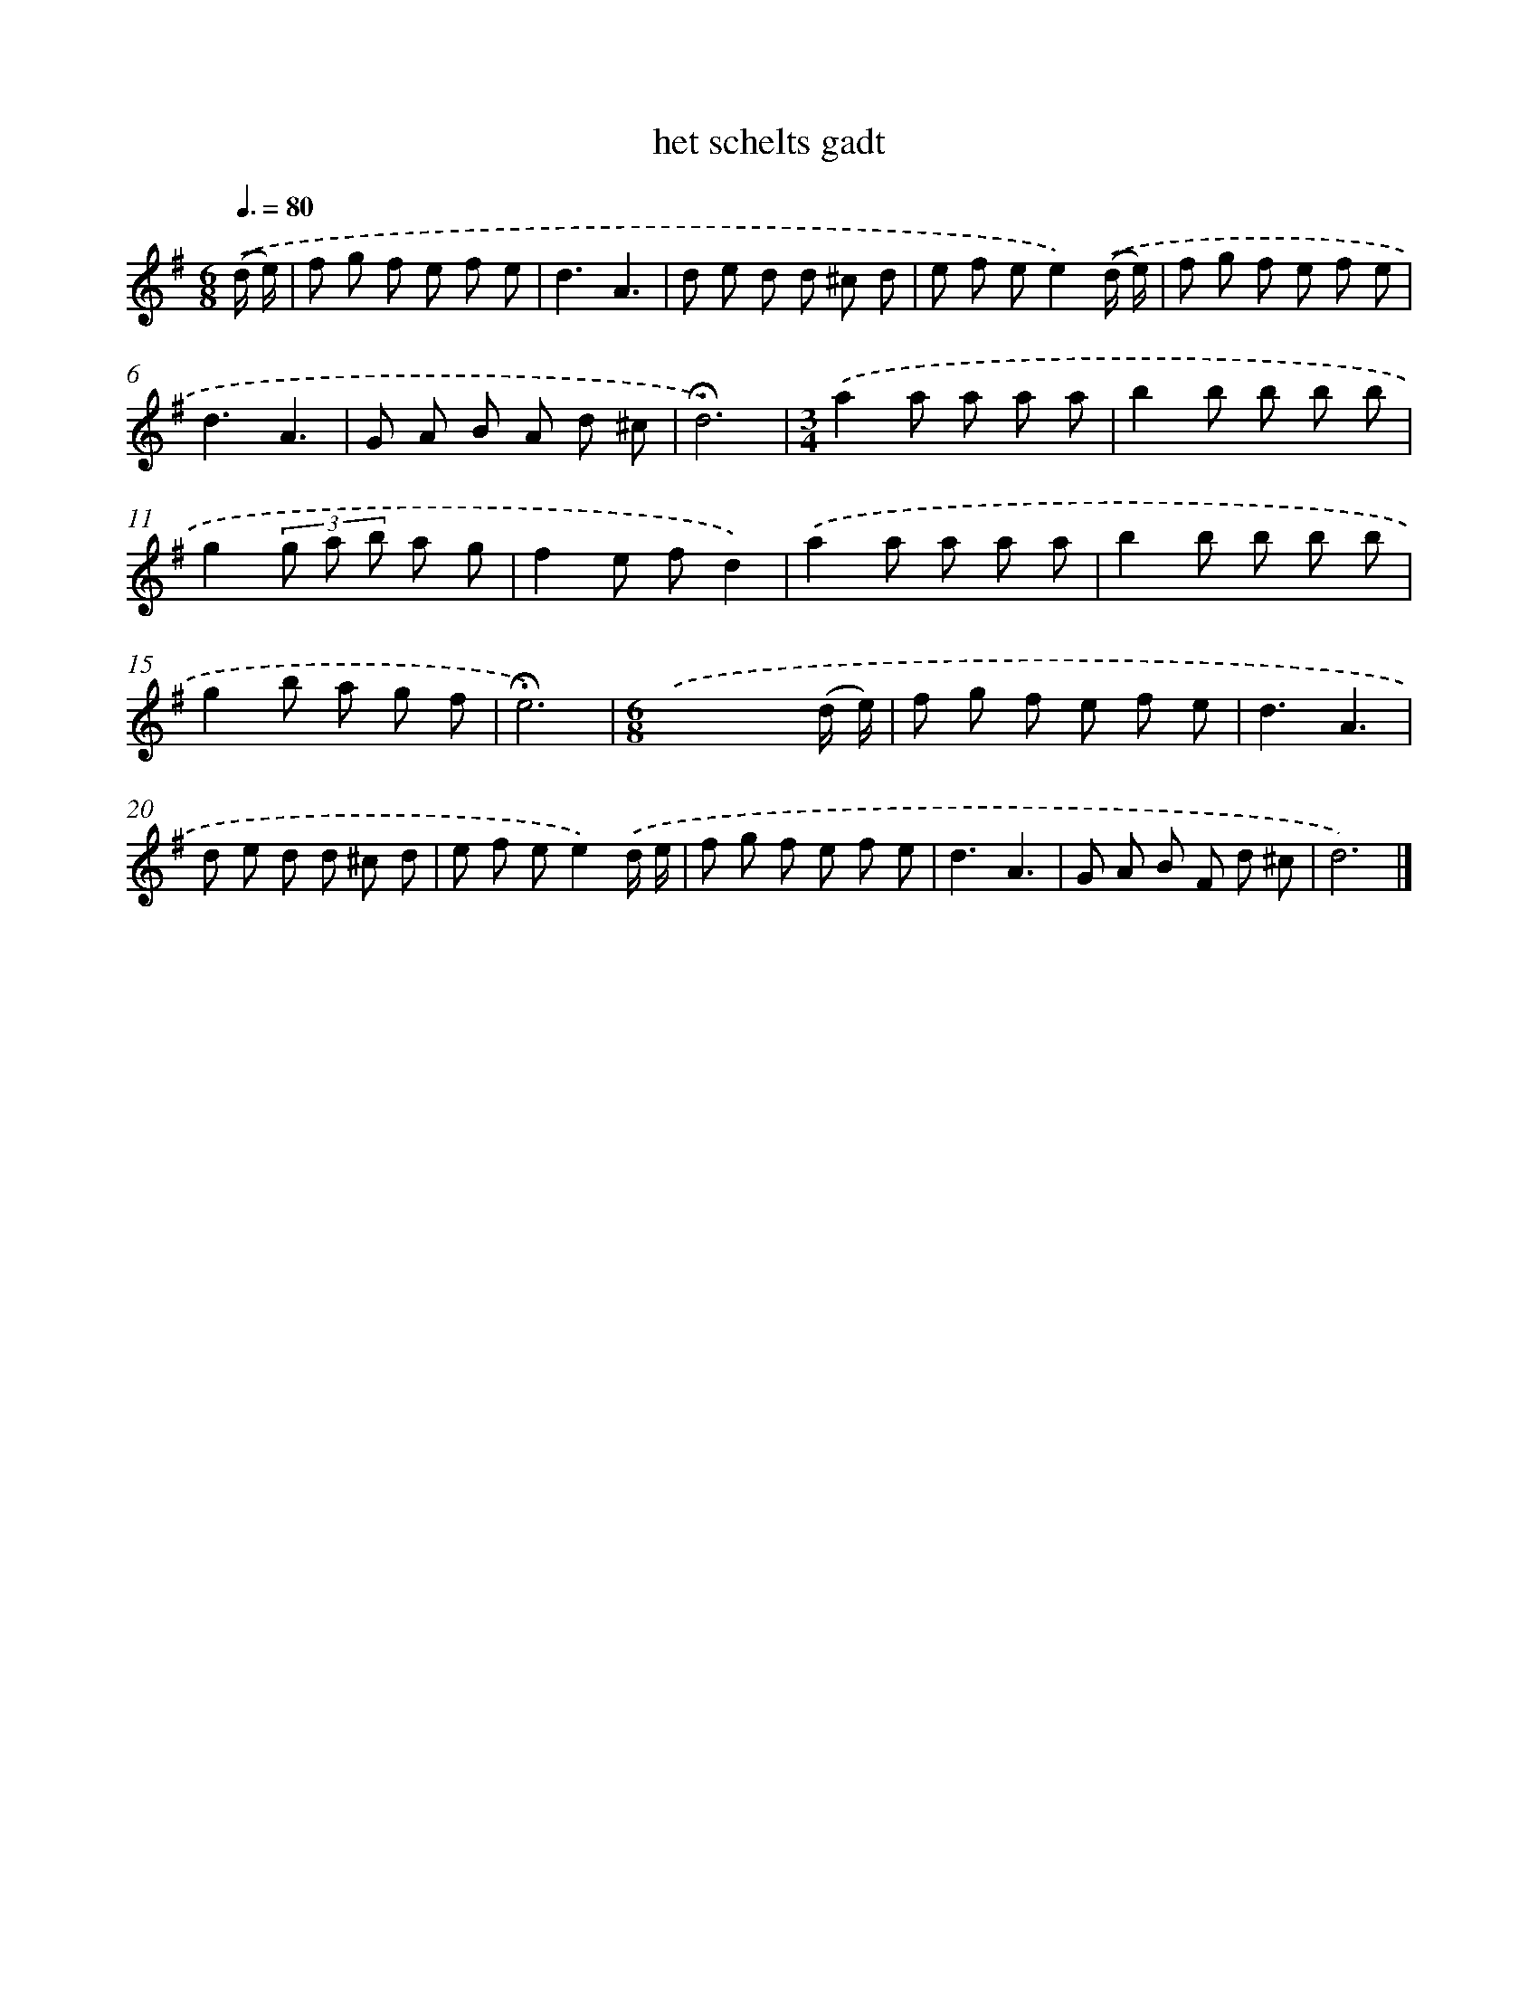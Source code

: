 X: 16774
T: het schelts gadt
%%abc-version 2.0
%%abcx-abcm2ps-target-version 5.9.1 (29 Sep 2008)
%%abc-creator hum2abc beta
%%abcx-conversion-date 2018/11/01 14:38:06
%%humdrum-veritas 3418538966
%%humdrum-veritas-data 4118293506
%%continueall 1
%%barnumbers 0
L: 1/8
M: 6/8
Q: 3/8=80
K: G clef=treble
.('(d/ e/) [I:setbarnb 1]|
f g f e f e |
d3A3 |
d e d d ^c d |
e f ee2).('(d/ e/) |
f g f e f e |
d3A3 |
G A B A d ^c |
!fermata!d6) |
[M:3/4].('a2a a a a |
b2b b b b |
g2(3g a b a g |
f2e fd2) |
.('a2a a a a |
b2b b b b |
g2b a g f |
!fermata!e6) |
[M:6/8].('x4x (d/ e/) |
f g f e f e |
d3A3 |
d e d d ^c d |
e f ee2).('d/ e/ |
f g f e f e |
d3A3 |
G A B F d ^c |
d6) |]
